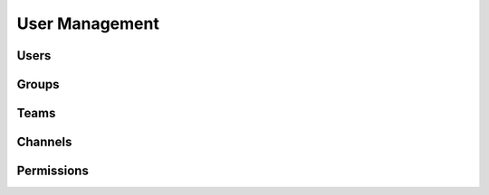 User Management
---------------

Users
^^^^^

Groups
^^^^^^

Teams
^^^^^

Channels
^^^^^^^^

Permissions
^^^^^^^^^^^